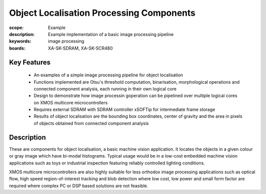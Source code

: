 Object Localisation Processing Components 
=========================================

:scope: Example
:description: Example implementation of a basic image processing pipeline
:keywords: image processing
:boards: XA-SK-SDRAM, XA-SK-SCR480

Key Features
------------

   * An examples of a simple image processing pipeline for object localisation
   * Functions implemented are Otsu's threshold computation, binarisation, morphological operations and connected component analysis, each running in their own logical core
   * Design to demonstrate how image processin goperation can be pipelined over multiple logical cores on XMOS multicore microcontrollers
   * Requires external SDRAM with SDRAM controller xSOFTip for intermediate frame storage
   * Results of object localisation are the bounding box coordinates, center of gravity and the area in pixels of objects obtained from connected component analysis
   
Description
-----------

These are components for object localisation, a basic machine vision application. It locates the objects in a given colour or gray image which have bi-modal histograms. Typical usage would be in a low-cost embedded machine vision applications such as toys or industrial inspection featuring reliably controlled lighting conditions.

XMOS multicore microcontrollers are also highly suitable for less orthodox image processing applications such as optical flow, high speed region-of-interest tracking and blob detection where low cost, low power and small form factor are required where complex PC or DSP based solutions are not feasible.



